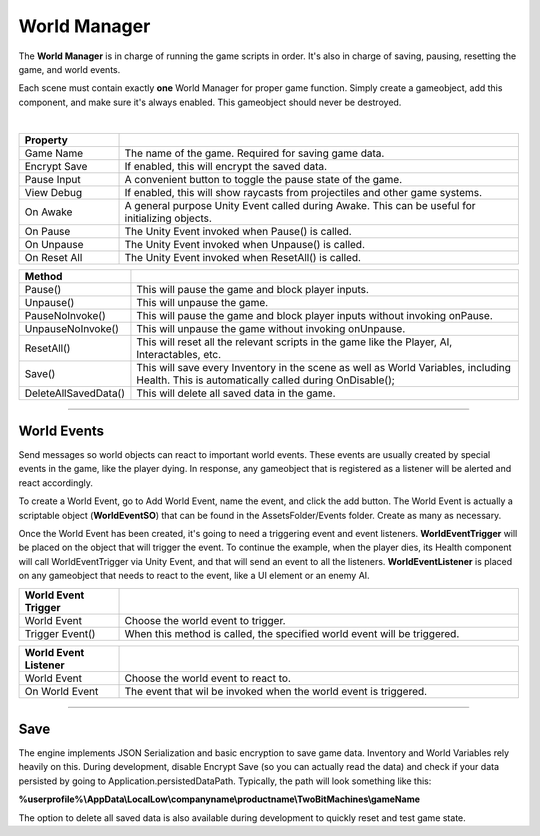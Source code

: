 World Manager
+++++++++++++

The **World Manager** is in charge of running the game scripts in order. It's also in charge of  
saving, pausing, resetting the game, and world events.

Each scene must contain exactly **one** World Manager for proper game function. Simply create a gameobject,
add this component, and make sure it's always enabled. This gameobject should never be destroyed.

.. image:: ../images/WorldManager.png
   :align: center

|

.. list-table::
   :widths: 25 100
   :header-rows: 1

   * - Property
     - 

   * - Game Name
     - The name of the game. Required for saving game data.

   * - Encrypt Save
     - If enabled, this will encrypt the saved data.

   * - Pause Input
     - A convenient button to toggle the pause state of the game.

   * - View Debug
     - If enabled, this will show raycasts from projectiles and other game systems.

   * - On Awake
     - A general purpose Unity Event called during Awake. This can be useful for initializing objects.

   * - On Pause
     - The Unity Event invoked when Pause() is called.

   * - On Unpause
     - The Unity Event invoked when Unpause() is called.

   * - On Reset All
     - The Unity Event invoked when ResetAll() is called.

.. list-table::
   :widths: 25 100
   :header-rows: 1

   * - Method
     - 

   * - Pause()
     - This will pause the game and block player inputs.

   * - Unpause()
     - This will unpause the game.

   * - PauseNoInvoke()
     - This will pause the game and block player inputs without invoking onPause.

   * - UnpauseNoInvoke()
     - This will unpause the game without invoking onUnpause.

   * - ResetAll()
     - This will reset all the relevant scripts in the game like the Player, AI, Interactables, etc.

   * - Save()
     - This will save every Inventory in the scene as well as World Variables, including Health. This is 
       automatically called during OnDisable();

   * - DeleteAllSavedData()
     - This will delete all saved data in the game.

------------

World Events
============

Send messages so world objects can react to important world events. These events are usually created by special events 
in the game, like the player dying. In response, any gameobject that is registered as a listener will be alerted and
react accordingly.

To create a World Event, go to Add World Event, name the event, and click the add button. The World Event is 
actually a scriptable object (**WorldEventSO**) that can be found in the AssetsFolder/Events folder. Create as many as necessary.

Once the World Event has been created, it's going to need a triggering event and event listeners. **WorldEventTrigger** will be 
placed on the object that will trigger the event. To continue the example, when the player dies, its Health component will
call WorldEventTrigger via Unity Event, and that will send an event to all the listeners. **WorldEventListener** is placed on 
any gameobject that needs to react to the event, like a UI element or an enemy AI.

.. list-table::
   :widths: 25 100
   :header-rows: 1

   * - World Event Trigger
     - 

   * - World Event
     - Choose the world event to trigger.

   * - Trigger Event()
     - When this method is called, the specified world event will be triggered.

.. list-table::
   :widths: 25 100
   :header-rows: 1

   * - World Event Listener
     - 

   * - World Event
     - Choose the world event to react to.

   * - On World Event
     - The event that wil be invoked when the world event is triggered.

------------

Save
====

The engine implements JSON Serialization and basic encryption to save game data. Inventory and World Variables rely 
heavily on this. During development, disable Encrypt Save (so you can actually read the data) and check if your data 
persisted by going to Application.persistedDataPath. Typically, the path will look something like this:

**%userprofile%\\AppData\\LocalLow\\companyname\\productname\\TwoBitMachines\\gameName**

The option to delete all saved data is also available during development to quickly reset and test game state.